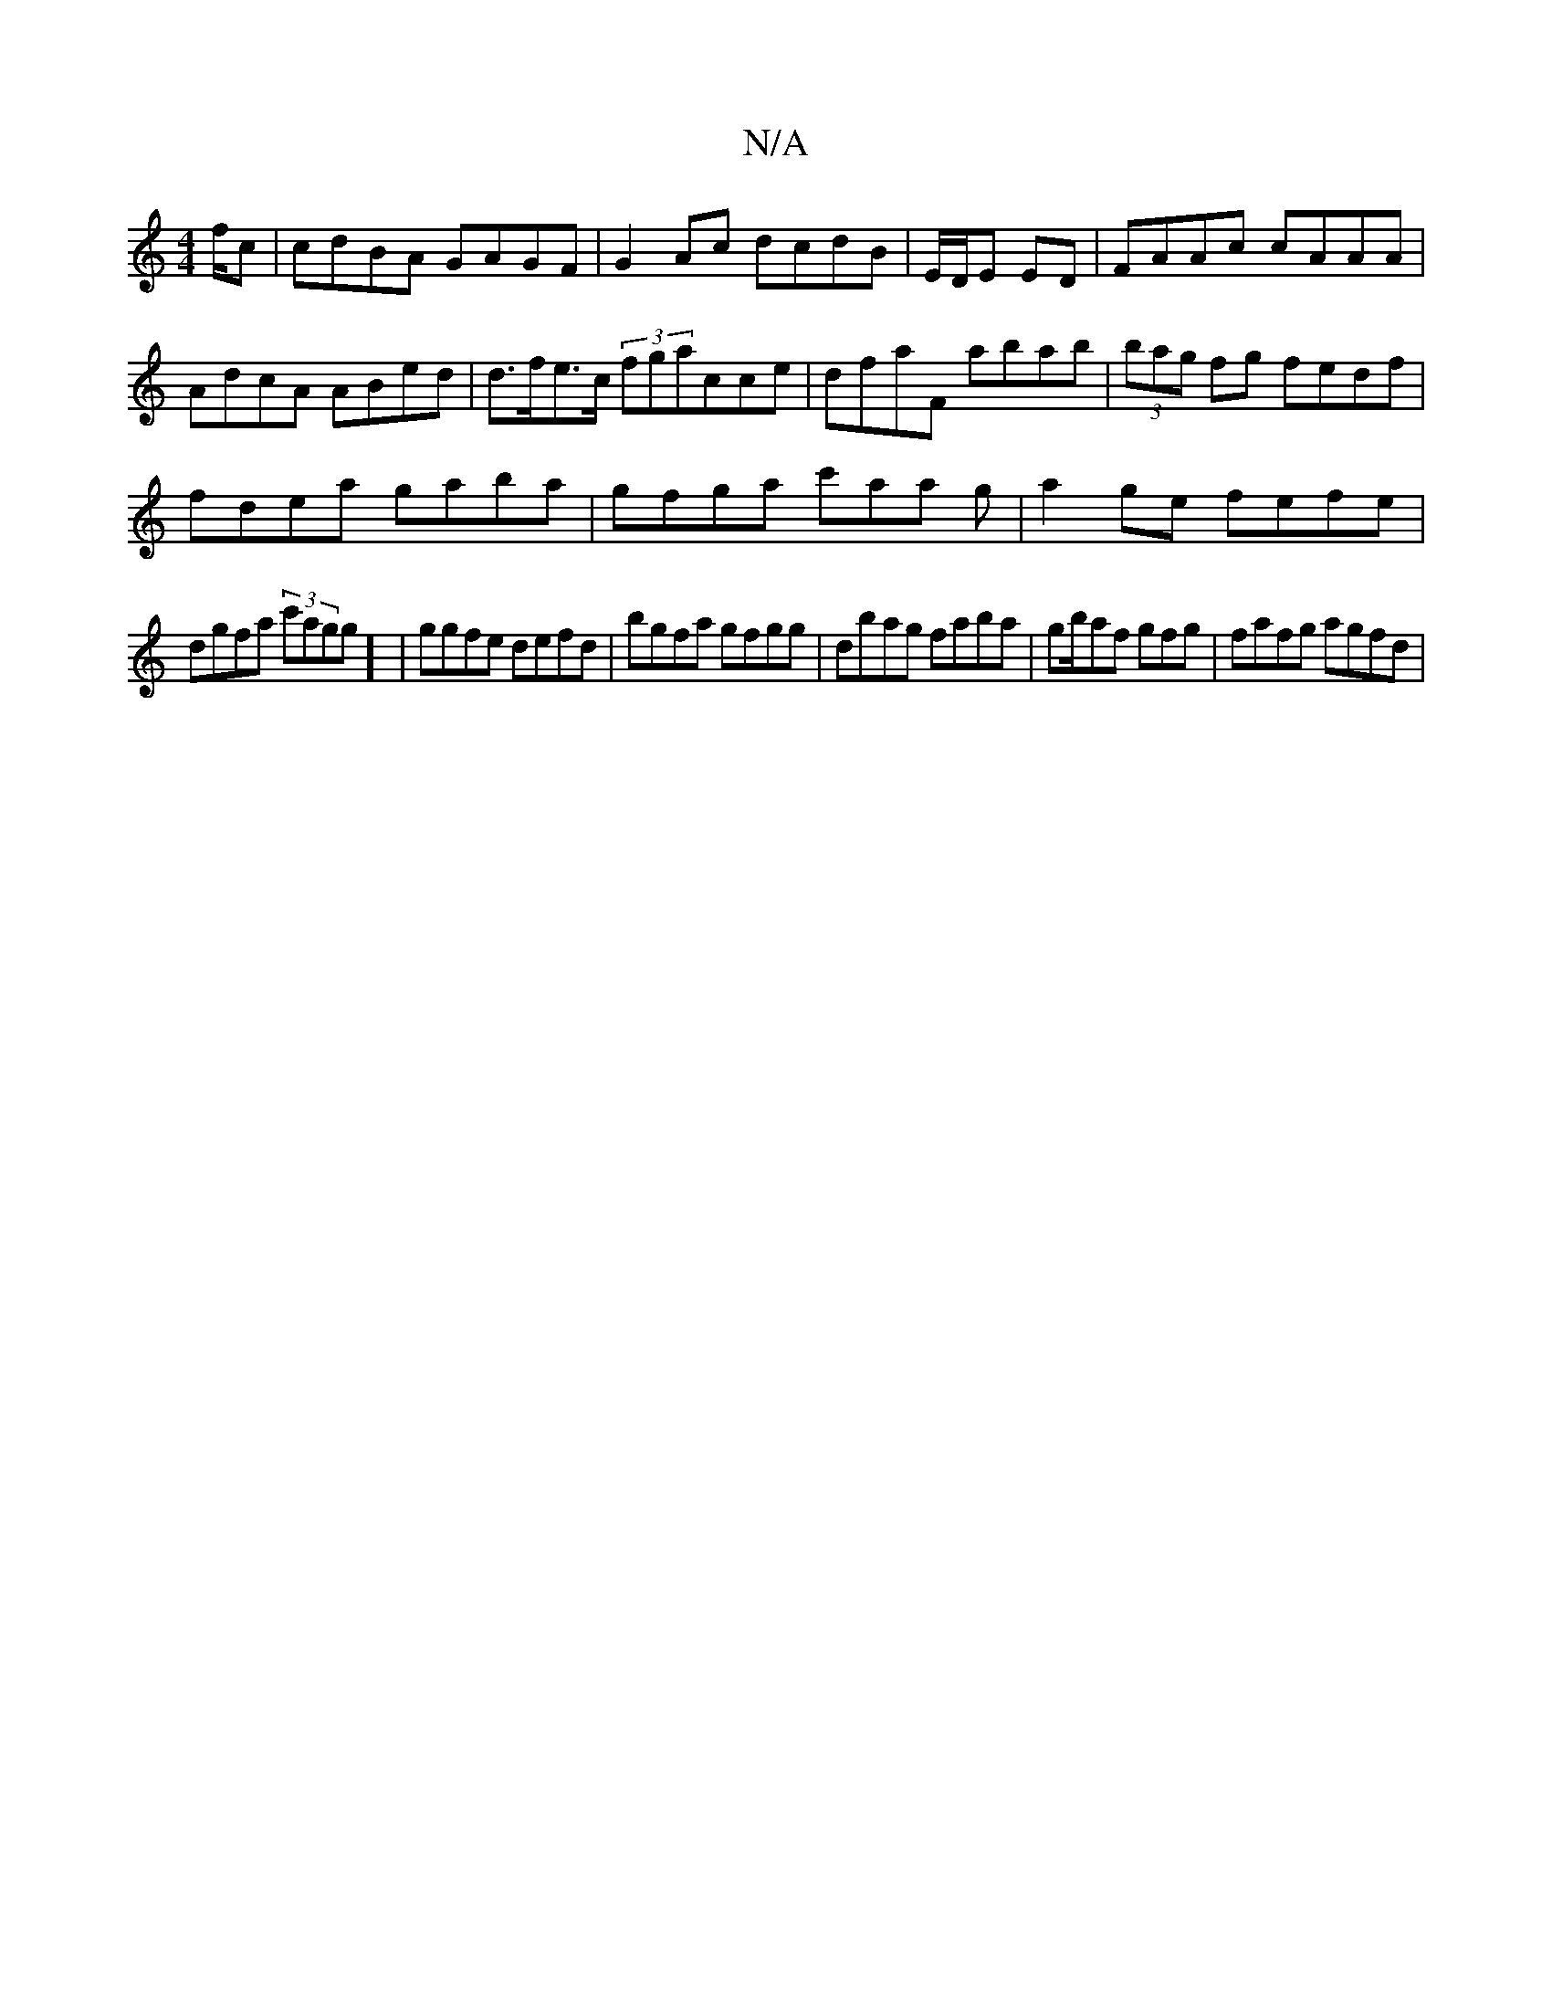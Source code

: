 X:1
T:N/A
M:4/4
R:N/A
K:Cmajor
/f/c|cdBA GAGF|G2 Ac dcdB | E/D/E ED|FAAc cAAA|AdcA ABed|d>fe>c (3fgacce|dfaF abab|(3bag fg fedf|
fdea gaba|gfga c'aa g| a2 ge fefe |
dgfa (3c'agg] | ggfe defd|bgfa gfgg|dbag faba|gb/af gfg|fafg agfd|